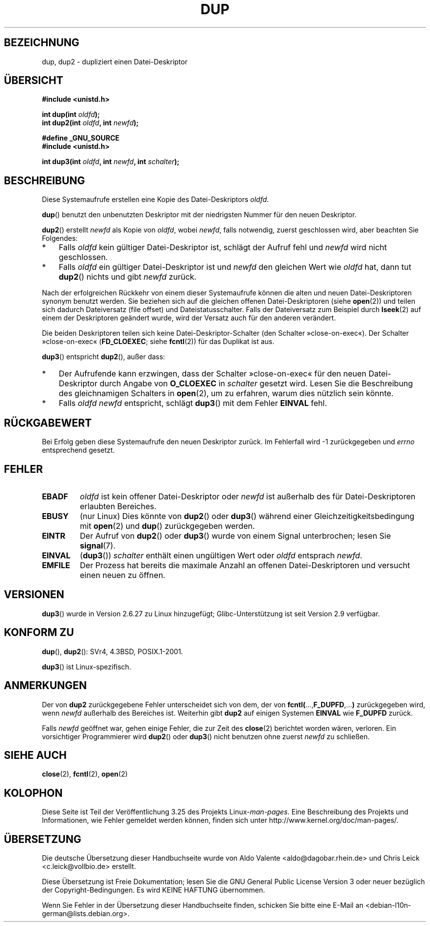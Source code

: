 .\" Hey Emacs! This file is -*- nroff -*- source.
.\"
.\" This manpage is Copyright (C) 1992 Drew Eckhardt;
.\" and Copyright (C) 1993 Michael Haardt, Ian Jackson.
.\" and Copyright (C) 2005, 2008 Michael Kerrisk <mtk.manpages@gmail.com>
.\"
.\" Permission is granted to make and distribute verbatim copies of this
.\" manual provided the copyright notice and this permission notice are
.\" preserved on all copies.
.\"
.\" Permission is granted to copy and distribute modified versions of this
.\" manual under the conditions for verbatim copying, provided that the
.\" entire resulting derived work is distributed under the terms of a
.\" permission notice identical to this one.
.\"
.\" Since the Linux kernel and libraries are constantly changing, this
.\" manual page may be incorrect or out-of-date.  The author(s) assume no
.\" responsibility for errors or omissions, or for damages resulting from
.\" the use of the information contained herein.  The author(s) may not
.\" have taken the same level of care in the production of this manual,
.\" which is licensed free of charge, as they might when working
.\" professionally.
.\"
.\" Formatted or processed versions of this manual, if unaccompanied by
.\" the source, must acknowledge the copyright and authors of this work.
.\"
.\" Modified 1993-07-21, Rik Faith <faith@cs.unc.edu>
.\" Modified 1994-08-21, Michael Chastain <mec@shell.portal.com>:
.\"   Fixed typoes.
.\" Modified 1997-01-31, Eric S. Raymond <esr@thyrsus.com>
.\" Modified 2002-09-28, aeb
.\" 2009-01-12, mtk, reordered text in DESCRIPTION and added some
.\"     details for dup2().
.\" 2008-10-09, mtk: add description of dup3()
.\"
.\"*******************************************************************
.\"
.\" This file was generated with po4a. Translate the source file.
.\"
.\"*******************************************************************
.TH DUP 2 "9. Oktober 2008" Linux Linux\-Programmierhandbuch
.SH BEZEICHNUNG
dup, dup2 \- dupliziert einen Datei\-Deskriptor
.SH ÜBERSICHT
.nf
\fB#include <unistd.h>\fP
.sp
\fBint dup(int \fP\fIoldfd\fP\fB);\fP
\fBint dup2(int \fP\fIoldfd\fP\fB, int \fP\fInewfd\fP\fB);\fP
.sp
\fB#define _GNU_SOURCE\fP
\fB#include <unistd.h>\fP
.sp
\fBint dup3(int \fP\fIoldfd\fP\fB, int \fP\fInewfd\fP\fB, int \fP\fIschalter\fP\fB);\fP
.fi
.SH BESCHREIBUNG
Diese Systemaufrufe erstellen eine Kopie des Datei\-Deskriptors \fIoldfd\fP.

\fBdup\fP() benutzt den unbenutzten Deskriptor mit der niedrigsten Nummer für
den neuen Deskriptor.

\fBdup2\fP() erstellt \fInewfd\fP als Kopie von \fIoldfd\fP, wobei \fInewfd\fP, falls
notwendig, zuerst geschlossen wird, aber beachten Sie Folgendes:
.IP * 3
Falls \fIoldfd\fP kein gültiger Datei\-Deskriptor ist, schlägt der Aufruf fehl
und \fInewfd\fP wird nicht geschlossen.
.IP *
Falls \fIoldfd\fP ein gültiger Datei\-Deskriptor ist und \fInewfd\fP den gleichen
Wert wie \fIoldfd\fP hat, dann tut \fBdup2\fP() nichts und gibt \fInewfd\fP zurück.
.PP
Nach der erfolgreichen Rückkehr von einem dieser Systemaufrufe können die
alten und neuen Datei\-Deskriptoren synonym benutzt werden. Sie beziehen sich
auf die gleichen offenen Datei\-Deskriptoren (siehe \fBopen\fP(2)) und teilen
sich dadurch Dateiversatz (file offset) und Dateistatusschalter. Falls der
Dateiversatz zum Beispiel durch \fBlseek\fP(2) auf einem der Deskriptoren
geändert wurde, wird der Versatz auch für den anderen verändert.

Die beiden Deskriptoren teilen sich keine Datei\-Deskriptor\-Schalter (den
Schalter »close\-on\-exec«). Der Schalter »close\-on\-exec« (\fBFD_CLOEXEC\fP;
siehe \fBfcntl\fP(2)) für das Duplikat ist aus.

\fBdup3\fP() entspricht \fBdup2\fP(), außer dass:
.IP * 3
Der Aufrufende kann erzwingen, dass der Schalter »close\-on\-exec« für den
neuen Datei\-Deskriptor durch Angabe von \fBO_CLOEXEC\fP in \fIschalter\fP gesetzt
wird. Lesen Sie die Beschreibung des gleichnamigen Schalters in \fBopen\fP(2),
um zu erfahren, warum dies nützlich sein könnte.
.IP *
.\" FIXME . To confirm with Al Viro that this was intended, and its rationale
Falls \fIoldfd\fP \fInewfd\fP entspricht, schlägt \fBdup3\fP() mit dem Fehler
\fBEINVAL\fP fehl.
.SH RÜCKGABEWERT
Bei Erfolg geben diese Systemaufrufe den neuen Deskriptor zurück. Im
Fehlerfall wird \-1 zurückgegeben und \fIerrno\fP entsprechend gesetzt.
.SH FEHLER
.TP 
\fBEBADF\fP
\fIoldfd\fP ist kein offener Datei\-Deskriptor oder \fInewfd\fP ist außerhalb des
für Datei\-Deskriptoren erlaubten Bereiches.
.TP 
\fBEBUSY\fP
(nur Linux) Dies könnte von \fBdup2\fP() oder \fBdup3\fP() während einer
Gleichzeitigkeitsbedingung mit \fBopen\fP(2) und \fBdup\fP() zurückgegeben werden.
.TP 
\fBEINTR\fP
Der Aufruf von \fBdup2\fP() oder \fBdup3\fP() wurde von einem Signal unterbrochen;
lesen Sie \fBsignal\fP(7).
.TP 
\fBEINVAL\fP
.\" FIXME . To confirm with Al Viro that this was intended, and its rationale
(\fBdup3\fP()) \fIschalter\fP enthält einen ungültigen Wert oder \fIoldfd\fP
entsprach \fInewfd\fP.
.TP 
\fBEMFILE\fP
Der Prozess hat bereits die maximale Anzahl an offenen Datei\-Deskriptoren
und versucht einen neuen zu öffnen.
.SH VERSIONEN
\fBdup3\fP() wurde in Version 2.6.27 zu Linux hinzugefügt; Glibc\-Unterstützung
ist seit Version 2.9 verfügbar.
.SH "KONFORM ZU"
\fBdup\fP(), \fBdup2\fP(): SVr4, 4.3BSD, POSIX.1\-2001.

.\" SVr4 documents additional
.\" EINTR and ENOLINK error conditions.  POSIX.1 adds EINTR.
.\" The EBUSY return is Linux-specific.
\fBdup3\fP() ist Linux\-spezifisch.
.SH ANMERKUNGEN
Der von \fBdup2\fP zurückgegebene Fehler unterscheidet sich von dem, der von
\fBfcntl(\fP...,\fBF_DUPFD\fP,...\fB)\fP zurückgegeben wird, wenn \fInewfd\fP außerhalb
des Bereiches ist. Weiterhin gibt \fBdup2\fP auf einigen Systemen \fBEINVAL\fP wie
\fBF_DUPFD\fP zurück.

Falls \fInewfd\fP geöffnet war, gehen einige Fehler, die zur Zeit des
\fBclose\fP(2) berichtet worden wären, verloren. Ein vorsichtiger Programmierer
wird \fBdup2\fP() oder \fBdup3\fP() nicht benutzen ohne zuerst \fInewfd\fP zu
schließen.
.SH "SIEHE AUCH"
\fBclose\fP(2), \fBfcntl\fP(2), \fBopen\fP(2)
.SH KOLOPHON
Diese Seite ist Teil der Veröffentlichung 3.25 des Projekts
Linux\-\fIman\-pages\fP. Eine Beschreibung des Projekts und Informationen, wie
Fehler gemeldet werden können, finden sich unter
http://www.kernel.org/doc/man\-pages/.

.SH ÜBERSETZUNG
Die deutsche Übersetzung dieser Handbuchseite wurde von
Aldo Valente <aldo@dagobar.rhein.de>
und
Chris Leick <c.leick@vollbio.de>
erstellt.

Diese Übersetzung ist Freie Dokumentation; lesen Sie die
GNU General Public License Version 3 oder neuer bezüglich der
Copyright-Bedingungen. Es wird KEINE HAFTUNG übernommen.

Wenn Sie Fehler in der Übersetzung dieser Handbuchseite finden,
schicken Sie bitte eine E-Mail an <debian-l10n-german@lists.debian.org>.
